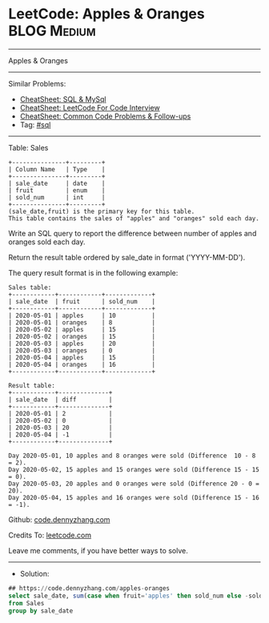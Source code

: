 * LeetCode: Apples & Oranges                                    :BLOG:Medium:
#+STARTUP: showeverything
#+OPTIONS: toc:nil \n:t ^:nil creator:nil d:nil
:PROPERTIES:
:type:     sql
:END:
---------------------------------------------------------------------
Apples & Oranges
---------------------------------------------------------------------
#+BEGIN_HTML
<a href="https://github.com/dennyzhang/code.dennyzhang.com/tree/master/problems/apples-oranges"><img align="right" width="200" height="183" src="https://www.dennyzhang.com/wp-content/uploads/denny/watermark/github.png" /></a>
#+END_HTML
Similar Problems:
- [[https://cheatsheet.dennyzhang.com/cheatsheet-mysql-A4][CheatSheet: SQL & MySql]]
- [[https://cheatsheet.dennyzhang.com/cheatsheet-leetcode-A4][CheatSheet: LeetCode For Code Interview]]
- [[https://cheatsheet.dennyzhang.com/cheatsheet-followup-A4][CheatSheet: Common Code Problems & Follow-ups]]
- Tag: [[https://code.dennyzhang.com/review-sql][#sql]]
---------------------------------------------------------------------
Table: Sales
#+BEGIN_EXAMPLE
+---------------+---------+
| Column Name   | Type    |
+---------------+---------+
| sale_date     | date    |
| fruit         | enum    | 
| sold_num      | int     | 
+---------------+---------+
(sale_date,fruit) is the primary key for this table.
This table contains the sales of "apples" and "oranges" sold each day.
#+END_EXAMPLE
 
Write an SQL query to report the difference between number of apples and oranges sold each day.

Return the result table ordered by sale_date in format ('YYYY-MM-DD').

The query result format is in the following example:

#+BEGIN_EXAMPLE
Sales table:
+------------+------------+-------------+
| sale_date  | fruit      | sold_num    |
+------------+------------+-------------+
| 2020-05-01 | apples     | 10          |
| 2020-05-01 | oranges    | 8           |
| 2020-05-02 | apples     | 15          |
| 2020-05-02 | oranges    | 15          |
| 2020-05-03 | apples     | 20          |
| 2020-05-03 | oranges    | 0           |
| 2020-05-04 | apples     | 15          |
| 2020-05-04 | oranges    | 16          |
+------------+------------+-------------+

Result table:
+------------+--------------+
| sale_date  | diff         |
+------------+--------------+
| 2020-05-01 | 2            |
| 2020-05-02 | 0            |
| 2020-05-03 | 20           |
| 2020-05-04 | -1           |
+------------+--------------+

Day 2020-05-01, 10 apples and 8 oranges were sold (Difference  10 - 8 = 2).
Day 2020-05-02, 15 apples and 15 oranges were sold (Difference 15 - 15 = 0).
Day 2020-05-03, 20 apples and 0 oranges were sold (Difference 20 - 0 = 20).
Day 2020-05-04, 15 apples and 16 oranges were sold (Difference 15 - 16 = -1).
#+END_EXAMPLE

Github: [[https://github.com/dennyzhang/code.dennyzhang.com/tree/master/problems/apples-oranges][code.dennyzhang.com]]

Credits To: [[https://leetcode.com/problems/apples-oranges/description/][leetcode.com]]

Leave me comments, if you have better ways to solve.
---------------------------------------------------------------------
- Solution:

#+BEGIN_SRC sql
## https://code.dennyzhang.com/apples-oranges
select sale_date, sum(case when fruit='apples' then sold_num else -sold_num end) as diff
from Sales
group by sale_date
#+END_SRC

#+BEGIN_HTML
<div style="overflow: hidden;">
<div style="float: left; padding: 5px"> <a href="https://www.linkedin.com/in/dennyzhang001"><img src="https://www.dennyzhang.com/wp-content/uploads/sns/linkedin.png" alt="linkedin" /></a></div>
<div style="float: left; padding: 5px"><a href="https://github.com/dennyzhang"><img src="https://www.dennyzhang.com/wp-content/uploads/sns/github.png" alt="github" /></a></div>
<div style="float: left; padding: 5px"><a href="https://www.dennyzhang.com/slack" target="_blank" rel="nofollow"><img src="https://www.dennyzhang.com/wp-content/uploads/sns/slack.png" alt="slack"/></a></div>
</div>
#+END_HTML
